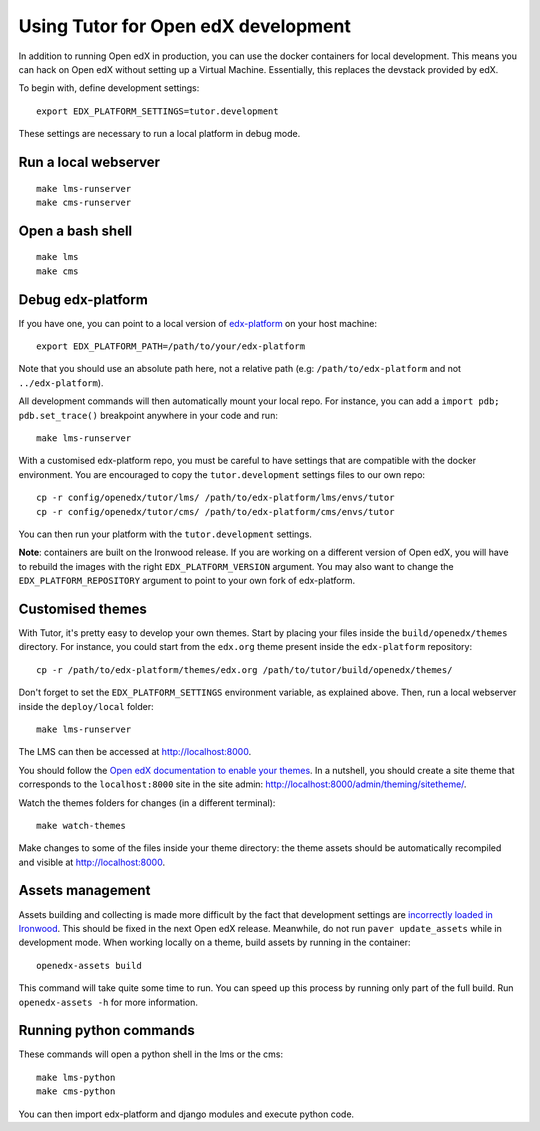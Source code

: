 .. _development:

Using Tutor for Open edX development
====================================

In addition to running Open edX in production, you can use the docker containers for local development. This means you can hack on Open edX without setting up a Virtual Machine. Essentially, this replaces the devstack provided by edX.

To begin with, define development settings::

    export EDX_PLATFORM_SETTINGS=tutor.development

These settings are necessary to run a local platform in debug mode.

Run a local webserver
---------------------

::

    make lms-runserver
    make cms-runserver

Open a bash shell
-----------------

::

    make lms
    make cms

Debug edx-platform
------------------

If you have one, you can point to a local version of `edx-platform <https://github.com/edx/edx-platform/>`_ on your host machine::

    export EDX_PLATFORM_PATH=/path/to/your/edx-platform

Note that you should use an absolute path here, not a relative path (e.g: ``/path/to/edx-platform`` and not ``../edx-platform``).

All development commands will then automatically mount your local repo. For instance, you can add a ``import pdb; pdb.set_trace()`` breakpoint anywhere in your code and run::

    make lms-runserver

With a customised edx-platform repo, you must be careful to have settings that are compatible with the docker environment. You are encouraged to copy the ``tutor.development`` settings files to our own repo::

    cp -r config/openedx/tutor/lms/ /path/to/edx-platform/lms/envs/tutor
    cp -r config/openedx/tutor/cms/ /path/to/edx-platform/cms/envs/tutor

You can then run your platform with the ``tutor.development`` settings.

**Note**: containers are built on the Ironwood release. If you are working on a different version of Open edX, you will have to rebuild the images with the right ``EDX_PLATFORM_VERSION`` argument. You may also want to change the ``EDX_PLATFORM_REPOSITORY`` argument to point to your own fork of edx-platform.


Customised themes
-----------------

With Tutor, it's pretty easy to develop your own themes. Start by placing your files inside the ``build/openedx/themes`` directory. For instance, you could start from the ``edx.org`` theme present inside the ``edx-platform`` repository::

    cp -r /path/to/edx-platform/themes/edx.org /path/to/tutor/build/openedx/themes/

Don't forget to set the ``EDX_PLATFORM_SETTINGS`` environment variable, as explained above. Then, run a local webserver inside the ``deploy/local`` folder::

    make lms-runserver

The LMS can then be accessed at http://localhost:8000.

You should follow the `Open edX documentation to enable your themes <https://edx.readthedocs.io/projects/edx-installing-configuring-and-running/en/latest/configuration/changing_appearance/theming/enable_themes.html#apply-a-theme-to-a-site>`_. In a nutshell, you should create a site theme that corresponds to the ``localhost:8000`` site in the site admin: http://localhost:8000/admin/theming/sitetheme/.

Watch the themes folders for changes (in a different terminal)::

    make watch-themes

Make changes to some of the files inside your theme directory: the theme assets should be automatically recompiled and visible at http://localhost:8000.

Assets management
-----------------

Assets building and collecting is made more difficult by the fact that development settings are `incorrectly loaded in Ironwood <https://github.com/edx/edx-platform/pull/18430/files>`_. This should be fixed in the next Open edX release. Meanwhile, do not run ``paver update_assets`` while in development mode. When working locally on a theme, build assets by running in the container::

    openedx-assets build

This command will take quite some time to run. You can speed up this process by running only part of the full build. Run ``openedx-assets -h`` for more information.

Running python commands
-----------------------

These commands will open a python shell in the lms or the cms::

    make lms-python
    make cms-python

You can then import edx-platform and django modules and execute python code.
